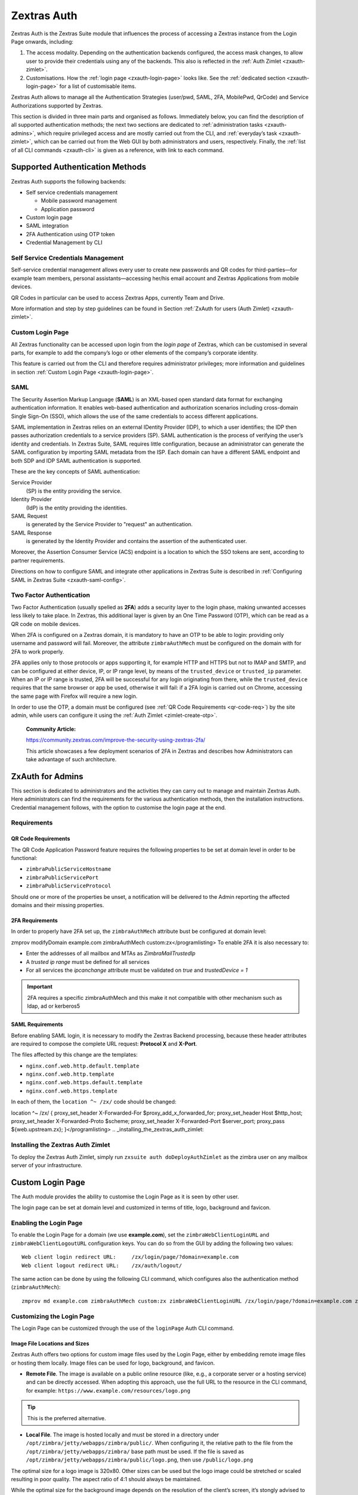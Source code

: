 .. _what_is_zextras_auth:

Zextras Auth
============

Zextras Auth is the Zextras Suite module that influences the process of
accessing a Zextras instance from the Login Page onwards, including:

1. The access modality. Depending on the authentication backends
   configured, the access mask changes, to allow user to provide their
   credentials using any of the backends. This also is reflected in the
   :ref:`Auth Zimlet <zxauth-zimlet>`.

2. Customisations. How the :ref:`login page <zxauth-login-page>` looks
   like. See the :ref:`dedicated section <zxauth-login-page>` for a list
   of customisable items.

Zextras Auth allows to manage all the Authentication Strategies
(user/pwd, SAML, 2FA, MobilePwd, QrCode) and Service Authorizations
supported by Zextras.

This section is divided in three main parts and organised as follows.
Immediately below, you can find the description of all supported
authentication methods; the next two sections are dedicated to
:ref:`administration tasks <zxauth-admins>`, which require privileged
access and are mostly carried out from the CLI, and :ref:`everyday’s
task <zxauth-zimlet>`, which can be carried out from the Web GUI by
both administrators and users, respectively. Finally, the :ref:`list of all
CLI commands <zxauth-cli>` is given as a reference, with link to each
command.

.. _supported_authentication_methods:

Supported Authentication Methods
--------------------------------

Zextras Auth supports the following backends:

-  Self service credentials management

   -  Mobile password management

   -  Application password

-  Custom login page

-  SAML integration

-  2FA Authentication using OTP token

-  Credential Management by CLI

.. _self_service_credentials_management:

Self Service Credentials Management
~~~~~~~~~~~~~~~~~~~~~~~~~~~~~~~~~~~

Self-service credential management allows every user to create new
passwords and QR codes for third-parties—for example team members,
personal assistants—accessing her/his email account and Zextras
Applications from mobile devices.

QR Codes in particular can be used to access Zextras Apps, currently
Team and Drive.

More information and step by step guidelines can be found in Section
:ref:`ZxAuth for users (Auth Zimlet) <zxauth-zimlet>`.

.. _custom_login_page:

Custom Login Page
~~~~~~~~~~~~~~~~~

All Zextras functionality can be accessed upon login from the *login
page* of Zextras, which can be customised in several parts, for example
to add the company’s logo or other elements of the company’s corporate
identity.

This feature is carried out from the CLI and therefore requires
administrator privileges; more information and guidelines in section
:ref:`Custom Login Page <zxauth-login-page>`.

SAML
~~~~

The Security Assertion Markup Language (**SAML**) is an XML-based open
standard data format for exchanging authentication information. It
enables web-based authentication and authorization scenarios including
cross-domain Single Sign-On (SSO), which allows the use of the same
credentials to access different applications.

SAML implementation in Zextras relies on an external IDentity Provider
(IDP), to which a user identifies; the IDP then passes authorization
credentials to a service providers (SP). SAML authentication is the
process of verifying the user’s identity and credentials. In Zextras
Suite, SAML requires little configuration, because an administrator can
generate the SAML configuration by importing SAML metadata from the ISP.
Each domain can have a different SAML endpoint and both SDP and IDP SAML
authentication is supported.

These are the key concepts of SAML authentication:

Service Provider
   (SP) is the entity providing the service.

Identity Provider
   (IdP) is the entity providing the identities.

SAML Request
   is generated by the Service Provider to "request" an authentication.

SAML Response
   is generated by the Identity Provider and contains the assertion of
   the authenticated user.

Moreover, the Assertion Consumer Service (ACS) endpoint is a location to
which the SSO tokens are sent, according to partner requirements.

Directions on how to configure SAML and integrate other applications in
Zextras Suite is described in :ref:`Configuring SAML in Zextras
Suite <zxauth-saml-config>`.

.. _two-fa:

Two Factor Authentication
~~~~~~~~~~~~~~~~~~~~~~~~~

Two Factor Authentication (usually spelled as **2FA**) adds a security
layer to the login phase, making unwanted accesses less likely to take
place. In Zextras, this additional layer is given by an One Time
Password (OTP), which can be read as a QR code on mobile devices.

When 2FA is configured on a Zextras domain, it is mandatory to have an
OTP to be able to login: providing only username and password will fail.
Moreover, the attribute ``zimbraAuthMech`` must be configured on the
domain with for 2FA to work properly.

2FA applies only to those protocols or apps supporting it, for example
HTTP and HTTPS but not to IMAP and SMTP, and can be configured at either
device, IP, or IP range level, by means of the ``trusted_device`` or
``trusted_ip`` parameter. When an IP or IP range is trusted, 2FA will be
successful for any login originating from there, while the
``trusted_device`` requires that the same browser or app be used,
otherwise it will fail: if a 2FA login is carried out on Chrome,
accessing the same page with Firefox will require a new login.

In order to use the OTP, a domain must be configured (see :ref:`QR Code
Requirements <qr-code-req>`) by the site admin, while users can
configure it using the :ref:`Auth Zimlet <zimlet-create-otp>`.

   **Community Article:**

   https://community.zextras.com/improve-the-security-using-zextras-2fa/

   This article showcases a few deployment scenarios of 2FA in Zextras
   and describes how Administrators can take advantage of such
   architecture.

.. _zxauth-admins:

ZxAuth for Admins
-----------------

This section is dedicated to administrators and the activities they can
carry out to manage and maintain Zextras Auth. Here administrators can
find the requirements for the various authentication methods, then the
installation instructions. Credential management follows, with the
option to customise the login page at the end.

.. _requirements:

Requirements
~~~~~~~~~~~~

.. _qr-code-req:

QR Code Requirements
++++++++++++++++++++

The QR Code Application Password feature requires the following
properties to be set at domain level in order to be functional:

-  ``zimbraPublicServiceHostname``

-  ``zimbraPublicServicePort``

-  ``zimbraPublicServiceProtocol``

Should one or more of the properties be unset, a notification will be
delivered to the Admin reporting the affected domains and their missing
properties.

.. _2fa_requirements:

2FA Requirements
++++++++++++++++

In order to properly have 2FA set up, the ``zimbraAuthMech`` attribute
bust be configured at domain level:

zmprov modifyDomain example.com zimbraAuthMech
custom:zx</programlisting>
To enable 2FA it is also necessary to:

-  Enter the addresses of all mailbox and MTAs as *ZimbraMailTrustedIp*

-  A *trusted ip range* must be defined for all services

-  For all services the *ipcanchange* attribute must be validated on
   *true* and *trustedDevice = 1*

.. important::

   2FA requires a specific zimbraAuthMech and this make it not
   compatible with other mechanism such as ldap, ad or kerberos5

.. _saml_requirements:

SAML Requirements
+++++++++++++++++

Before enabling SAML login, it is necessary to modify the Zextras
Backend processing, because these header attributes are required to
compose the complete URL request: **Protocol X** and **X-Port**.

The files affected by this change are the templates:

-  ``nginx.conf.web.http.default.template``

-  ``nginx.conf.web.http.template``

-  ``nginx.conf.web.https.default.template``

-  ``nginx.conf.web.https.template``

In each of them, the ``location ^~ /zx/`` code should be changed:

location ^~ /zx/ { proxy_set_header X-Forwarded-For
$proxy_add_x_forwarded_for; proxy_set_header Host $http_host;
proxy_set_header X-Forwarded-Proto $scheme; proxy_set_header
X-Forwarded-Port $server_port; proxy_pass ${web.upstream.zx};
}</programlisting>
.. _installing_the_zextras_auth_zimlet:

Installing the Zextras Auth Zimlet
~~~~~~~~~~~~~~~~~~~~~~~~~~~~~~~~~~


To deploy the Zextras Auth Zimlet, simply run ``zxsuite auth
doDeployAuthZimlet`` as the zimbra user on any mailbox server of your
infrastructure.

.. _zxauth-login-page:

Custom Login Page
-----------------

The Auth module provides the ability to customise the Login Page as it
is seen by other user.

The login page can be set at domain level and customized in terms of
title, logo, background and favicon.

.. _enabling_the_login_page:

Enabling the Login Page
~~~~~~~~~~~~~~~~~~~~~~~

To enable the Login Page for a domain (we use **example.com**), set the
``zimbraWebClientLoginURL`` and ``zimbraWebClientLogoutURL``
configuration keys. You can do so from the GUI by adding the following
two values:

::

   Web client login redirect URL:     /zx/login/page/?domain=example.com
   Web client logout redirect URL:    /zx/auth/logout/

The same action can be done by using the following CLI command, which
configures also the authentication method (``zimbraAuthMech``):

::

   zmprov md example.com zimbraAuthMech custom:zx zimbraWebClientLoginURL /zx/login/page/?domain=example.com zimbraWebClientLogoutURL /zx/auth/logout/

.. _customizing_the_login_page:

Customizing the Login Page
~~~~~~~~~~~~~~~~~~~~~~~~~~

The Login Page can be customized through the use of the ``loginPage``
Auth CLI command.

.. _image_file_locations_and_sizes:

Image File Locations and Sizes
++++++++++++++++++++++++++++++

Zextras Auth offers two options for custom image files used by the Login
Page, either by embedding remote image files or hosting them locally.
Image files can be used for logo, background, and favicon.

-  **Remote File**. The image is available on a public online resource
   (like, e.g., a corporate server or a hosting service) and can be
   directly accessed. When adopting this approach, use the full URL to
   the resource in the CLI command, for example:
   ``https://www.example.com/resources/logo.png``

.. tip::

   This is the preferred alternative.

-  **Local File**. The image is hosted locally and must be stored in a
   directory under ``/opt/zimbra/jetty/webapps/zimbra/public/``. When
   configuring it, the relative path to the file from the
   ``/opt/zimbra/jetty/webapps/zimbra/`` base path must be used. If the
   file is saved as
   ``/opt/zimbra/jetty/webapps/zimbra/public/logo.png``, then use
   ``/public/logo.png``

The optimal size for a logo image is 320x80. Other sizes can be used but
the logo image could be stretched or scaled resulting in poor quality.
The aspect ratio of 4:1 should always be maintained.

While the optimal size for the background image depends on the
resolution of the client’s screen, it’s stongly advised to avoid images
smaller than the current standard monitor resolutions to avoid vertical
or horizontal bars to be displayed on screens with a bigger resolution
than the background image.

.. _login_page_title:

Login Page Title
++++++++++++++++

The login page title can be modified by using either of the following
commands:

-  *global* level `zxsuite auth loginPage setTitle
   global <./cli.adoc#auth_loginpage_setTitle_global.adoc>`_

-  *domain* level `zxsuite auth loginPage setTitle
   domain <./cli.adoc#auth_loginpage_setTitle_domain.adoc>`_

.. _viewing_the_current_configuration:

Viewing the current configuration
~~~~~~~~~~~~~~~~~~~~~~~~~~~~~~~~~

The current Login Page settings for a domain can be viewed by using the
`zxsuite auth loginPage getConfig
domain <./cli.adoc#auth_loginpage_getConfig_domain.adoc>`_ command:

::

   ~$ zxsuite auth loginPage getConfig domain example.com

           zimbraPublicServiceHostname                         mail.example.com
           loginPageBackgroundImage                            /public/background.jpg
           zimbraPublicServicePort                             443
           zimbraPublicServiceProtocol                         https
           zimbraDomainName                                    example.com
           publicUrl                                           https://mail.example.com
           loginPageLogo                                       /public/logo.png

.. _zxauth-saml-config:

Configuring SAML in Zextras Suite
~~~~~~~~~~~~~~~~~~~~~~~~~~~~~~~~~

.. _importing_saml_configuration:

Importing SAML Configuration
----------------------------

You can integrate a SAML application in Zextras in two ways — automatic
and manual. The following sections describe each method in detail.

.. _import_saml_configuration_automatically:

Import SAML Configuration Automatically
~~~~~~~~~~~~~~~~~~~~~~~~~~~~~~~~~~~~~~~

To integrate a SAML application into Zextras automatically, you need to
configure the IDP using the Zextras SAML SDP data, which can be obtained
from the following URI:

https://ZIMBRA_PUBLIC_URL/zx/auth/samlMetadata?domain=example.com

Here, **ZIMBRA_PUBLIC_URL** is the URL of the Zextras instance and
**example.com** is the domain for which you want to enable SAML.

Above all, the following parameters must be taken into account:

-  "sp.nameidformat":
   "urn:oasis:names:tc:SAML:1.1:nameid-format:emailAddress ",

-  "sp.entityid":
   >>https://ZIMBRA_PUBLIC_URL/zx/auth/samlMetadata?domain=example.com<<,

-  "sp.assertion_consumer_service.url":
   >>https://ZIMBRA_PUBLIC_URL/zx/auth/saml<<,

Once the IDP is configured and you have the IDP metadata URL, you can
import the configuration using the command (assuming the IDP metadata
are in https://localidp.local.loc/simplesamlphp/saml2/idp/metadata.php):

.. code:: bash

   zxsuite auth saml import example.com URL  https://localidp.local.loc/simplesamlphp/saml2/idp/metadata.php

If the IDP is using an unsecured connection or a self signed
certificate, the command will be this:

.. code:: bash

   zxsuite auth saml import example.com url https://localidp.local.loc/app/xxxxxxxxxxxxxxx/sso/saml/metadata allow_insecure true

You are now DONE! You can see the SAML button.

.. _import_saml_configuration_manually:

Import SAML Configuration Manually
~~~~~~~~~~~~~~~~~~~~~~~~~~~~~~~~~~

If you need to manually edit the SAML configuration, you can:

1. Export the default SAML settings using:

.. code:: bash

   zxsuite auth saml get example.com export_to /tmp/saml.json

1. Open the resulting file /tmp/saml.json in any editor and modify the
   requested attributes

   -  entityid

   -  assertion_consumer_service.url

   -  nameidformat

2. Save the changes made to the file and import it into Zextras Suite
   using the command:

.. code:: bash

   zxsuite auth saml import example.com /tmp/saml.json

.. tip::

   It is also possible to view or edit single attributes by using the
   ``zxsuite auth saml get`` and ``zxsuite auth saml set`` command
   options.

.. _zxauth-zimlet:

ZxAuth for users (Auth Zimlet)
------------------------------

Zextras Auth features a dedicated zimlet to manage all user-side
credential and features, such as the EAS Mobile Password, Mobile App QR
Codes, and OTP for :ref:`Two Factor Authentication <two-fa>`.

.. _zextras_auth_zimlet_overview:

Zextras Auth Zimlet overview
~~~~~~~~~~~~~~~~~~~~~~~~~~~~

The Zextras Auth Zimlet can be accessed from the "Zimlets" section of
the Zimbra Web Client. Users do not need any CLI access to use the
Zextras Auth.

The creation of a new credential allows to give access to the account,
possibly including the Zextras Mobile Apps, to other persons without
having to share the personal credentials.

|zextras_auth_overview.png|

From the zimlet, the user can:

-  **Add new credentials** by clicking on either btn:[Authentication
   Type] (for text codes and QR codes) or btn:[One Time Password]

-  **Check the status** and other information for every *Authentication
   Type* created. Each entry of the list displays the label of the
   password, its status, the service it is valid for, and its creation
   date.

-  **Check the status** and other information for every *One Time
   Password*. Here, each entry shows a description, its status, the
   failed attempts, and its creation date.

-  **Manage** the 2FA access. Each user can decide whether to enforce
   access using 2FA, unless its use has been enabled or disabled at COS,
   domain, or global level. In this case, only a greyed-out checkbox is
   shown.

-  **Delete** any credential created, by simply selecting it and
   clicking on the btn:[DELETE] button

.. important::

   Users can in no case modify their assigned credentials, change the
   password of credentials they generate, or modify any property of the
   credential. Limited editing of a credential is strictly limited to
   the administrators.

In the remainder of this section, we give an overview of the various
possibilities.

.. _zimlet-create-mobile:

Create New Credentials: Text Code
~~~~~~~~~~~~~~~~~~~~~~~~~~~~~~~~~

To create a new Mobile Password (for **EAS** service), open the Zextras
Auth Zimlet and click on btn:[Authentication type], then on btn:[NEW
AUTHENTICATION].

-  Here, enter an easy to remember identifier for the password in the
   *Authentication description* field and select **Text code** as the
   *Authentication mode*:

|zextras_auth_mobilepass1.png|

-  Click btn:[Next]. The new Mobile Password will be displayed:

|zextras_auth_mobilepass2.png|

-  Click on the small blue icon on the right-hand side of the password
   to copy it to the clipboard.

.. warning::

   Mobile Passwords are randomly generated and cannot be displayed again
   after the creation is complete.

-  Click on btn:[DONE] to close the Zextras Auth window. An entry for
   the new Mobile Password is now visible in the *Active Passwords* list
   of the Zextras Auth Zimlet.

|zextras_auth_mobilepass3.png|

.. _create_new_credentials_qr_code:

Create New Credentials: QR Code
~~~~~~~~~~~~~~~~~~~~~~~~~~~~~~~

Zextras Auth can speed up and manage Zextras Application logins, such as
those for the :ref:`Team App <team-mobile-app>` and
:ref:`Drive App <drive-mobile-app>`.

This is achieved through the creation of a QR Code, which the user can
then scan from the App’s login page to log in. The procedure is very
similar to the one described in the previous section.

.. warning::

   QR Codes are a one-time credential only, meaning that once generated
   it will grant access to the app until the relevant credential itself
   is deleted from the account. Once generated, the QR Code can only be
   viewed once.

In order to create a new QR Code for Mobile Application, open the
Zextras Auth Zimlet and click on btn:[Authentication type], then on
btn:[NEW AUTHENTICATION].

-  Here, enter an easy to remember identifier for the password in the
   *Authentication description* field and select **QR code** as the
   *Authentication mode*:

|zextras_auth_qrcode1.png|

-  Click btn:[Next]. The QR code for Mobile Application will be
   displayed:

|zextras_auth_qrcode2.png|

Use the Zextras mobile app to frame the code and grant access to the
app.

.. warning::

   QR Codes are randomly generated and cannot be displayed again after
   the creation is complete.

-  Click on btn:[DONE] to close the Zextras Auth window. An entry for
   the new Mobile Application is now visible in the *Active Passwords*
   list of the Zextras Auth Zimlet.

|zextras_auth_qrcode3.png|

In order to create a new QR Code for One Time Password access, open the
Zextras Auth Zimlet and click on btn:[One Time Password], then on
btn:[NEW OTP].

|zextras_auth_otp1.png|

-  No additional step is required, you will be presented with the QR
   code and a list of PIN codes to be used for authentication.

|zextras_auth_otp2.png|

-  Click on the small blue icon on the right-hand side of the PIN list
   to print the codes on paper or to a file.

.. warning::

   QR codes and its associated PINs are randomly generated and cannot be
   displayed again after the creation is complete.

-  Click on btn:[DONE] to close the Zextras Auth window. An entry for
   the new OTP entry will be shown in the list.

.. note::

   The *Description* is automatically created using the email address to
   which it is associated.

|zextras_auth_otp3.png|

.. _zimlet-create-otp:

Create New Credentials: OTP
~~~~~~~~~~~~~~~~~~~~~~~~~~~

[ not converted ]

.. _delete_credentials:

Delete Credentials
~~~~~~~~~~~~~~~~~~

In order to delete a credential, simply select it from the list of
Active passwords or OTPs, and click on the btn:[DELETE] button:

|zextras_auth_delete_credential.png|

Click on btn:[YES] to confirm the removal of the credential.

.. |zextras_auth_overview.png| image:: /img/auth/zextras_auth_overview.png
.. |zextras_auth_mobilepass1.png| image:: /img/auth/zextras_auth_mobilepass1.png
.. |zextras_auth_mobilepass2.png| image:: /img/auth/zextras_auth_mobilepass2.png
.. |zextras_auth_mobilepass3.png| image:: /img/auth/zextras_auth_mobilepass3.png
.. |zextras_auth_qrcode1.png| image:: /img/auth/zextras_auth_qrcode1.png
.. |zextras_auth_qrcode2.png| image:: /img/auth/zextras_auth_qrcode2.png
.. |zextras_auth_qrcode3.png| image:: /img/auth/zextras_auth_qrcode3.png
.. |zextras_auth_otp1.png| image:: /img/auth/zextras_auth_otp1.png
.. |zextras_auth_otp2.png| image:: /img/auth/zextras_auth_otp2.png
.. |zextras_auth_otp3.png| image:: /img/auth/zextras_auth_otp3.png
.. |zextras_auth_delete_credential.png| image:: /img/auth/zextras_auth_delete_credential.png

.. _zxauth-cli:

Zextras Auth CLI
----------------

[not converted yet]
